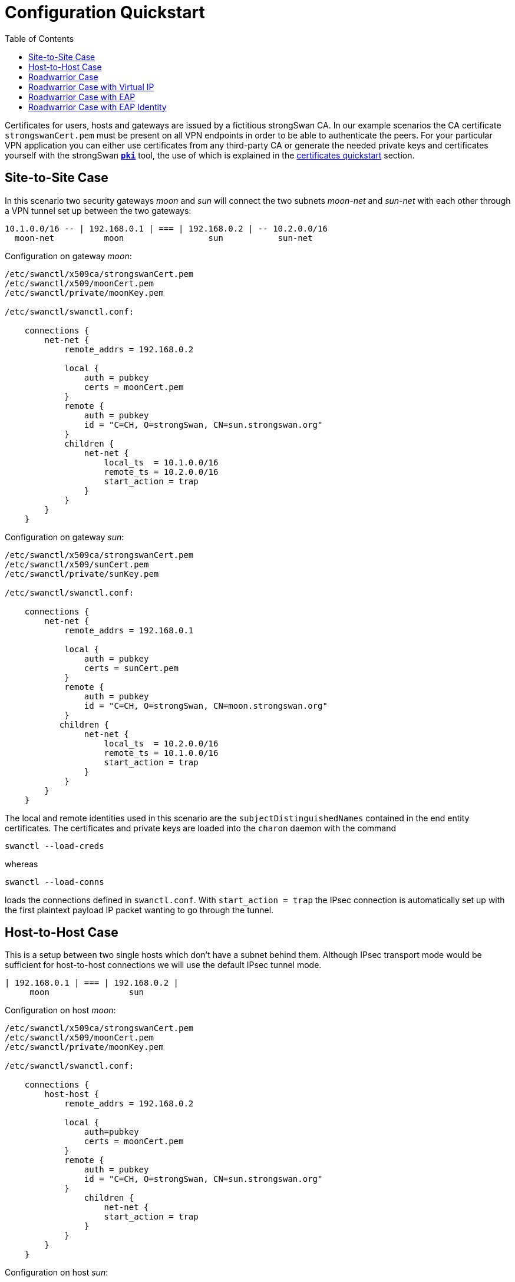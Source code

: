 = Configuration Quickstart
:prewrap!:
:toc: left

Certificates for users, hosts and gateways are issued by a fictitious
strongSwan CA. In our example scenarios the CA certificate `strongswanCert.pem`
must be present on all VPN endpoints in order to be able to authenticate the
peers. For your particular VPN application you can either use certificates from
any third-party CA or generate the needed private keys and certificates yourself
with the strongSwan xref:pki#[`*pki*`] tool, the use of which is explained
in the xref:pkiQuickstart#[certificates quickstart] section.

== Site-to-Site Case

In this scenario two security gateways _moon_ and _sun_ will connect the
two subnets _moon-net_ and _sun-net_ with each other through a VPN tunnel
set up between the two gateways:

    10.1.0.0/16 -- | 192.168.0.1 | === | 192.168.0.2 | -- 10.2.0.0/16
      moon-net          moon                 sun           sun-net

Configuration on gateway _moon_:

----
/etc/swanctl/x509ca/strongswanCert.pem
/etc/swanctl/x509/moonCert.pem
/etc/swanctl/private/moonKey.pem

/etc/swanctl/swanctl.conf:

    connections {
        net-net {
            remote_addrs = 192.168.0.2

            local {
                auth = pubkey
                certs = moonCert.pem
            }
            remote {
                auth = pubkey
                id = "C=CH, O=strongSwan, CN=sun.strongswan.org"
            }
            children {
                net-net {
                    local_ts  = 10.1.0.0/16
                    remote_ts = 10.2.0.0/16
                    start_action = trap
                }
            }
        }
    }
----

Configuration on gateway _sun_:

----
/etc/swanctl/x509ca/strongswanCert.pem
/etc/swanctl/x509/sunCert.pem
/etc/swanctl/private/sunKey.pem

/etc/swanctl/swanctl.conf:

    connections {
        net-net {
            remote_addrs = 192.168.0.1

            local {
                auth = pubkey
                certs = sunCert.pem
            }
            remote {
                auth = pubkey
                id = "C=CH, O=strongSwan, CN=moon.strongswan.org"
            }
           children {
                net-net {
                    local_ts  = 10.2.0.0/16
                    remote_ts = 10.1.0.0/16
                    start_action = trap
                }
            }
        }
    }
----

The local and remote identities used in this scenario are the
`subjectDistinguishedNames` contained in the end entity certificates.
The certificates and private keys are loaded into the `charon` daemon with
the command

    swanctl --load-creds

whereas

    swanctl --load-conns

loads the connections defined in `swanctl.conf`. With `start_action = trap` the
IPsec connection is automatically set up with the first plaintext payload IP
packet wanting to go through the tunnel.

== Host-to-Host Case

This is a setup between two single hosts which don't have a subnet behind
them.  Although IPsec transport mode would be sufficient for host-to-host
connections we will use the default IPsec tunnel mode.

    | 192.168.0.1 | === | 192.168.0.2 |
         moon                sun

Configuration on host _moon_:

----
/etc/swanctl/x509ca/strongswanCert.pem
/etc/swanctl/x509/moonCert.pem
/etc/swanctl/private/moonKey.pem

/etc/swanctl/swanctl.conf:

    connections {
        host-host {
            remote_addrs = 192.168.0.2

            local {
                auth=pubkey
                certs = moonCert.pem
            }
            remote {
                auth = pubkey
                id = "C=CH, O=strongSwan, CN=sun.strongswan.org"
            }
                children {
                    net-net {
                    start_action = trap
                }
            }
        }
    }
----

Configuration on host _sun_:

----
/etc/swanctl/x509ca/strongswanCert.pem
/etc/swanctl/x509/sunCert.pem
/etc/swanctl/private/sunKey.pem

/etc/swanctl/swanctl.conf:

    connections {
        host-host {
            remote_addrs = 192.168.0.1

            local {
                auth = pubkey
                certs = sunCert.pem
            }
            remote {
                auth = pubkey
                id = "C=CH, O=strongSwan, CN=moon.strongswan.org"
            }
            children {
                host-host {
                    start_action = trap
                }
            }
        }
    }
----

== Roadwarrior Case

This is a very common case where a strongSwan gateway serves an arbitrary
number of remote VPN clients usually having dynamic IP addresses.

    10.1.0.0/16 -- | 192.168.0.1 | === | x.x.x.x |
      moon-net          moon              carol

Configuration on gateway _moon_:

----
/etc/swanctl/x509ca/strongswanCert.pem
/etc/swanctl/x509/moonCert.pem
/etc/swanctl/private/moonKey.pem

/etc/swanctl/swanctl.conf:

    connections {
        rw {
            local {
                auth = pubkey
                certs = moonCert.pem
                id = moon.strongswan.org
            }
            remote {
                auth = pubkey
            }
            children {
                net-net {
                    local_ts  = 10.1.0.0/16
                }
            }
        }
    }
----

Configuration on roadwarrior _carol_:

----
/etc/swanctl/x509ca/strongswanCert.pem
/etc/swanctl/x509/carolCert.pem
/etc/swanctl/private/carolKey.pem

/etc/swanctl/swanctl.conf:

    connections {
        home {
            remote_addrs = moon.strongswan.org

            local {
                auth = pubkey
                certs = carolCert.pem
                id = carol@strongswan.org
            }
            remote {
                auth = pubkey
                id = moon.strongswan.org
            }
            children {
                home {
                    local_ts  = 10.1.0.0/16
                    start_action = start
                }
            }
        }
    }
----

For `remote_addrs` the hostname `moon.strongswan.org` was chosen which will be
resolved by DNS at runtime into the corresponding IP destination address.
In this scenario the identity of the roadwarrior `carol` is the email address
`carol@strongswan.org` which must be included as a `subjectAlternativeName` in
the roadwarrior certificate `carolCert.pem`.


== Roadwarrior Case with Virtual IP

Roadwarriors usually have dynamic IP addresses assigned by the ISP they are
currently attached to.  In order to simplify the routing from _moon-net_ back
to the remote access client _carol_ it would be desirable if the roadwarrior had
an inner IP address chosen from a pre-defined pool.

    10.1.0.0/16 -- | 192.168.0.1 | === | x.x.x.x | -- 10.3.0.1
      moon-net          moon              carol       virtual IP

In our example the virtual IP address is chosen from the address pool
`10.3.0.0/16` which can be configured by adding the section

    pools {
        rw_pool {
            addrs = 10.3.0.0/16
        }
    }

to the gateway's `swanctl.conf` from where they are loaded into the **charon**
daemon using the command

    swanctl --load-pools

To request an IP address from this pool a roadwarrior can use IKEv1 mode config
or IKEv2 configuration payloads. The configuration for both is the same

    vips = 0.0.0.0

Configuration on gateway _moon_:

----
/etc/swanctl/x509ca/strongswanCert.pem
/etc/swanctl/x509/moonCert.pem
/etc/swanctl/private/moonKey.pem

/etc/swanctl/swanctl.conf:

    connections {
        rw {
            pools = rw_pool

            local {
                auth = pubkey
                certs = moonCert.pem
                id = moon.strongswan.org
            }
            remote {
                auth = pubkey
            }
            children {
                net-net {
                    local_ts  = 10.1.0.0/16
                }
            }
        }
    }

    pools {
        rw_pool {
            addrs = 10.30.0.0/16
        }
    }
----

Configuration on roadwarrior _carol_:

----
/etc/swanctl/x509ca/strongswanCert.pem
/etc/swanctl/x509/carolCert.pem
/etc/swanctl/private/carolKey.pem

/etc/swanctl/swanctl.conf:

    connections {
        home {
            remote_addrs = moon.strongswan.org
            vips = 0.0.0.0

            local {
                auth = pubkey
                certs = carolCert.pem
                id = carol@strongswan.org
            }
            remote {
                auth = pubkey
                id = moon.strongswan.org
            }
            children {
                home {
                    local_ts  = 10.1.0.0/16
                    start_action = start
                }
            }
        }
    }
----

== Roadwarrior Case with EAP

This is a very common case where a strongSwan gateway serves an arbitrary
number of remote VPN clients which authenticate themselves via a password-based
*Extended Authentication Protocol* as e.g. `EAP-MD5` or `EAP-MSCHAPv2`.

    10.1.0.0/16 -- | 192.168.0.1 | === | x.x.x.x |
      moon-net          moon              carol

Configuration on gateway _moon_:

----
/etc/swanctl/x509ca/strongswanCert.pem
/etc/swanctl/x509/moonCert.pem
/etc/swanctl/private/moonKey.pem

/etc/swanctl/swanctl.conf:

    connections {
        rw {
            local {
                auth = pubkey
                certs = moonCert.pem
                id = moon.strongswan.org
            }
            remote {
                auth = eap-md5
            }
            children {
                net-net {
                    local_ts  = 10.1.0.0/16
                }
            }
            send_certreq = no
        }
    }
----

The  `swanctl.conf` file additionally contains a `secrets` section defining all
client credentials

        secrets {
            eap-carol {
                id = carol@strongswan.org
                secret = Ar3etTnp
            }
            eap-dave {
                id = dave@strongswan.org
                secret = W7R0g3do
            }
        }

Configuration on roadwarrior _carol_:

----
/etc/swanctl/x509ca/strongswanCert.pem

/etc/swanctl/swanctl.conf:

    connections {
        home {
            remote_addrs = moon.strongswan.org

            local {
                auth = eap
                id = carol@strongswan.org
            }
            remote {
                auth = pubkey
                id = moon.strongswan.org
            }
            children {
                home {
                    local_ts  = 10.1.0.0/16
                    start_action = start
                }
            }
        }
    }

    secrets {
        eap-carol {
            id = carol@strongswan.org
            secret = Ar3etTnp
        }
    }
----

== Roadwarrior Case with EAP Identity

Often a client EAP identity is exchanged via EAP which differs from the
external IKEv2 identity. In this example the IKEv2 identity defaults to
the IPv4 address of the client.

    10.1.0.0/16 -- | 192.168.0.1 | === | x.x.x.x |
      moon-net          moon              carol

Configuration on gateway _moon_:

----
/etc/swanctl/x509ca/strongswanCert.pem
/etc/swanctl/x509/moonCert.pem
/etc/swanctl/private/moonKey.pem

/etc/swanctl/swanctl.conf:

    connections {
        rw {
            local {
                auth = pubkey
                certs = moonCert.pem
                id = moon.strongswan.org
            }
            remote {
                auth = eap-md5
                eap_id = %any
            }
            children {
                net-net {
                    local_ts  = 10.1.0.0/16
                }
            }
            send_certreq = no
        }
    }

    secrets {
        eap-carol {
            id = carol
            secret = Ar3etTnp
        }
        eap-dave {
            id = dave
            secret = W7R0g3do
        }
    }
----

Configuration on roadwarrior _carol_:

----
/etc/swanctl/x509ca/strongswanCert.pem

/etc/swanctl/swanctl.conf:

    connections {
        home {
            remote_addrs = moon.strongswan.org

            local {
                auth = eap
                eap_id = carol
            }
            remote {
                auth = pubkey
                id = moon.strongswan.org
            }
            children {
                home {
                    local_ts  = 10.1.0.0/16
                    start_action = start
                }
            }
        }
    }

    secrets {
        eap-carol {
            id = carol
            secret = Ar3etTnp
        }
    }
----

:AS: mailto:andreas.steffen@strongswan.org
:CC: http://creativecommons.org/licenses/by/4.0/

{AS}[Andreas Steffen] {CC}[CC BY 4.0]
